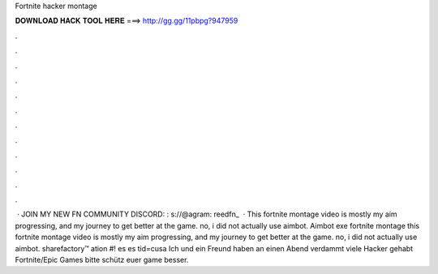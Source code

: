 Fortnite hacker montage

𝐃𝐎𝐖𝐍𝐋𝐎𝐀𝐃 𝐇𝐀𝐂𝐊 𝐓𝐎𝐎𝐋 𝐇𝐄𝐑𝐄 ===> http://gg.gg/11pbpg?947959

.

.

.

.

.

.

.

.

.

.

.

.

 · JOIN MY NEW FN COMMUNITY DISCORD: : s://@agram: reedfn_  · This fortnite montage video is mostly my aim progressing, and my journey to get better at the game. no, i did not actually use aimbot. Aimbot exe fortnite montage this fortnite montage video is mostly my aim progressing, and my journey to get better at the game. no, i did not actually use aimbot. sharefactory™ ation #! es es tid=cusa  Ich und ein Freund haben an einen Abend verdammt viele Hacker gehabt Fortnite/Epic Games bitte schütz euer game besser.